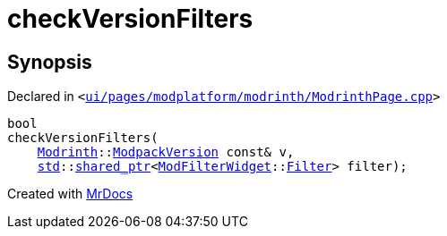 [#checkVersionFilters-0a]
= checkVersionFilters
:relfileprefix: 
:mrdocs:


== Synopsis

Declared in `&lt;https://github.com/PrismLauncher/PrismLauncher/blob/develop/launcher/ui/pages/modplatform/modrinth/ModrinthPage.cpp#L132[ui&sol;pages&sol;modplatform&sol;modrinth&sol;ModrinthPage&period;cpp]&gt;`

[source,cpp,subs="verbatim,replacements,macros,-callouts"]
----
bool
checkVersionFilters(
    xref:Modrinth.adoc[Modrinth]::xref:Modrinth/ModpackVersion.adoc[ModpackVersion] const& v,
    xref:std.adoc[std]::xref:std/shared_ptr.adoc[shared&lowbar;ptr]&lt;xref:ModFilterWidget.adoc[ModFilterWidget]::xref:ModFilterWidget/Filter.adoc[Filter]&gt; filter);
----



[.small]#Created with https://www.mrdocs.com[MrDocs]#
